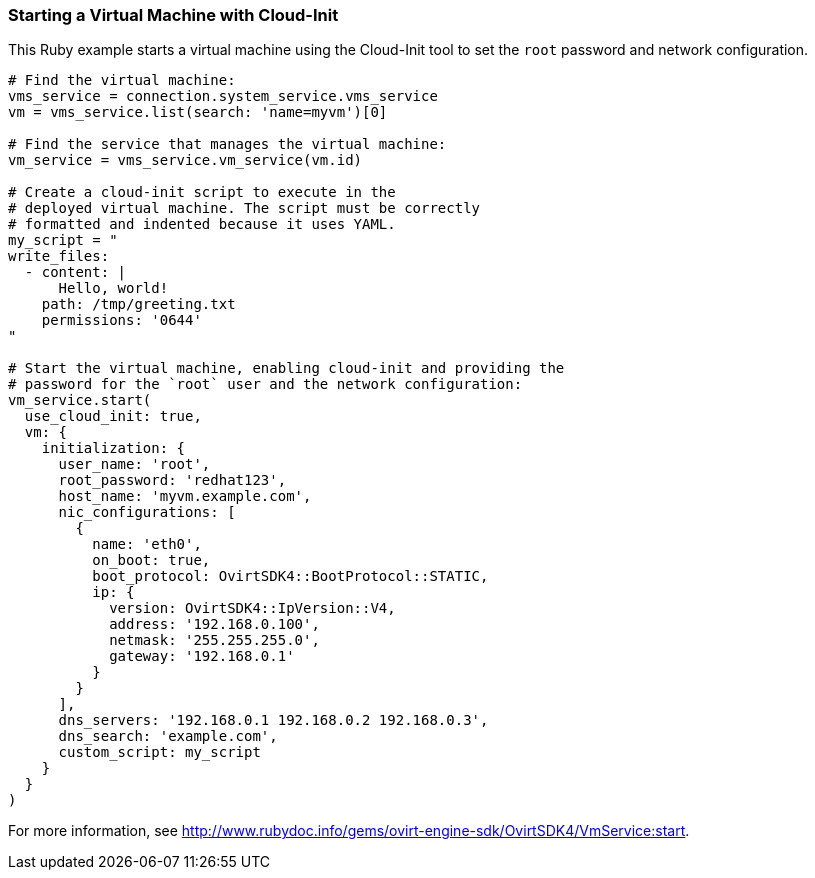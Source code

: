 === Starting a Virtual Machine with Cloud-Init

This Ruby example starts a virtual machine using the Cloud-Init tool to set the `root` password and network configuration.

[source, Ruby, options="nowrap"]
----
# Find the virtual machine:
vms_service = connection.system_service.vms_service
vm = vms_service.list(search: 'name=myvm')[0]

# Find the service that manages the virtual machine:
vm_service = vms_service.vm_service(vm.id)

# Create a cloud-init script to execute in the
# deployed virtual machine. The script must be correctly
# formatted and indented because it uses YAML.
my_script = "
write_files:
  - content: |
      Hello, world!
    path: /tmp/greeting.txt
    permissions: '0644'
"

# Start the virtual machine, enabling cloud-init and providing the
# password for the `root` user and the network configuration:
vm_service.start(
  use_cloud_init: true,
  vm: {
    initialization: {
      user_name: 'root',
      root_password: 'redhat123',
      host_name: 'myvm.example.com',
      nic_configurations: [
        {
          name: 'eth0',
          on_boot: true,
          boot_protocol: OvirtSDK4::BootProtocol::STATIC,
          ip: {
            version: OvirtSDK4::IpVersion::V4,
            address: '192.168.0.100',
            netmask: '255.255.255.0',
            gateway: '192.168.0.1'
          }
        }
      ],
      dns_servers: '192.168.0.1 192.168.0.2 192.168.0.3',
      dns_search: 'example.com',
      custom_script: my_script
    }
  }
)
----

For more information, see link:http://www.rubydoc.info/gems/ovirt-engine-sdk/OvirtSDK4/VmService:start[].
